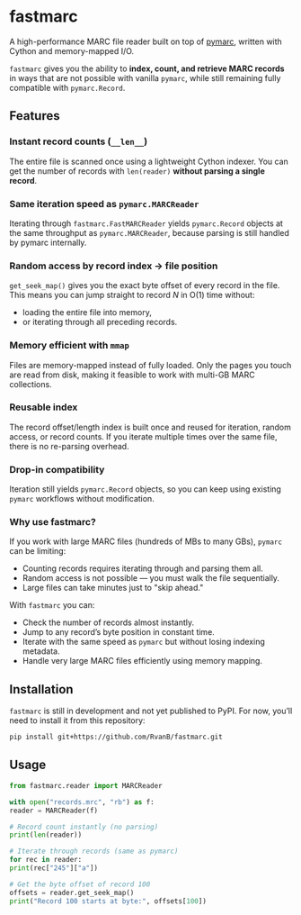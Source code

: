 #+OPTIONS: toc:nil

* fastmarc

A high-performance MARC file reader built on top of [[https://gitlab.com/pymarc/pymarc][pymarc]], written with Cython and memory-mapped I/O.  

~fastmarc~ gives you the ability to *index, count, and retrieve MARC records* in ways that are not possible with vanilla ~pymarc~, while still remaining fully compatible with ~pymarc.Record~.

** Features

*** Instant record counts (~__len__~)
The entire file is scanned once using a lightweight Cython indexer.
You can get the number of records with ~len(reader)~ *without parsing a single record*.

*** Same iteration speed as ~pymarc.MARCReader~
Iterating through ~fastmarc.FastMARCReader~ yields ~pymarc.Record~ objects at the same throughput as ~pymarc.MARCReader~, because parsing is still handled by pymarc internally.

*** Random access by record index → file position
  ~get_seek_map()~ gives you the exact byte offset of every record in the file. This means you can jump straight to record /N/ in O(1) time without:
- loading the entire file into memory,
- or iterating through all preceding records.

*** Memory efficient with ~mmap~
Files are memory-mapped instead of fully loaded. Only the pages you touch are read from disk, making it feasible to work with multi-GB MARC collections.

*** Reusable index
The record offset/length index is built once and reused for iteration, random access, or record counts.  
If you iterate multiple times over the same file, there is no re-parsing overhead.

*** Drop-in compatibility
Iteration still yields ~pymarc.Record~ objects, so you can keep using existing ~pymarc~ workflows without modification.

*** Why use fastmarc?

If you work with large MARC files (hundreds of MBs to many GBs), ~pymarc~ can be limiting:

- Counting records requires iterating through and parsing them all.  
- Random access is not possible — you must walk the file sequentially.  
- Large files can take minutes just to "skip ahead."

With ~fastmarc~ you can:

- Check the number of records almost instantly.  
- Jump to any record’s byte position in constant time.  
- Iterate with the same speed as ~pymarc~ but without losing indexing metadata.  
- Handle very large MARC files efficiently using memory mapping.

** Installation

~fastmarc~ is still in development and not yet published to PyPI.  
For now, you’ll need to install it from this repository:

#+begin_src bash
  pip install git+https://github.com/RvanB/fastmarc.git
#+end_src

** Usage

#+begin_src python
  from fastmarc.reader import MARCReader

  with open("records.mrc", "rb") as f:
  reader = MARCReader(f)

  # Record count instantly (no parsing)
  print(len(reader))

  # Iterate through records (same as pymarc)
  for rec in reader:
  print(rec["245"]["a"])

  # Get the byte offset of record 100
  offsets = reader.get_seek_map()
  print("Record 100 starts at byte:", offsets[100])
#+end_src
